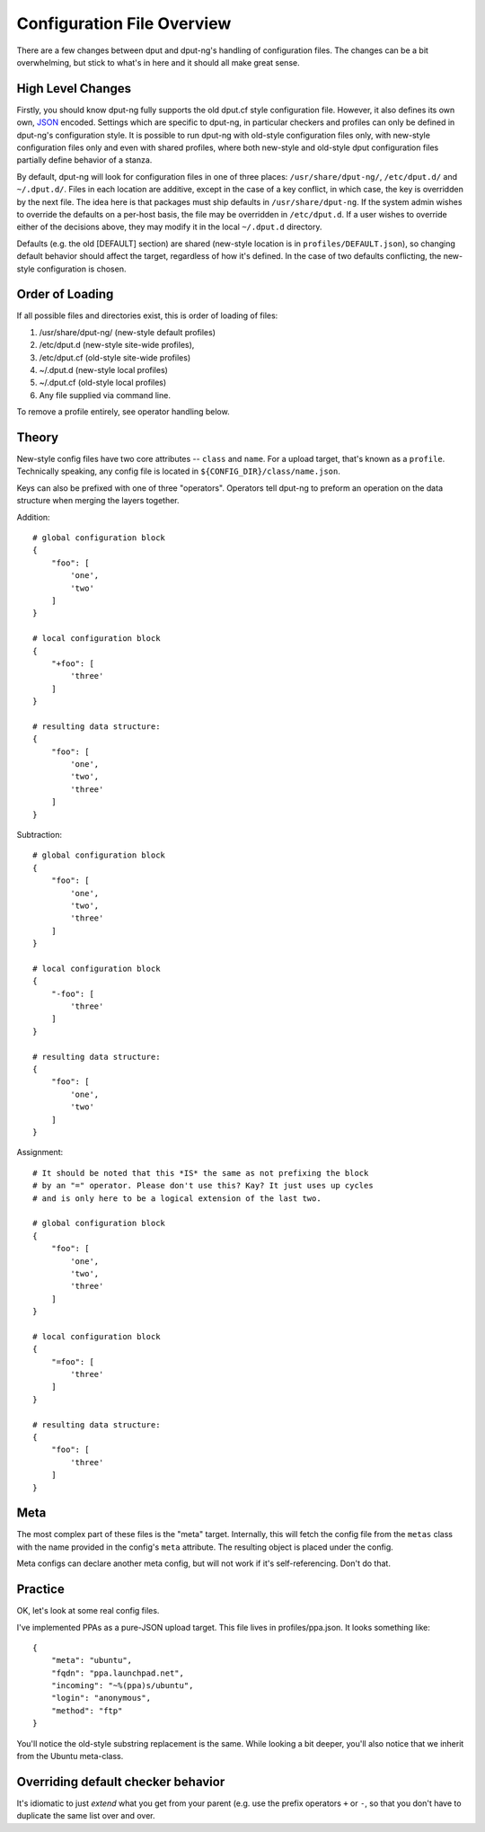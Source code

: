 Configuration File Overview
===========================

There are a few changes between dput and dput-ng's handling of configuration
files. The changes can be a bit overwhelming, but stick to what's in here
and it should all make great sense.

High Level Changes
------------------

Firstly, you should know dput-ng fully supports the old dput.cf style
configuration file. However, it also defines its own own,
`JSON <http://en.wikipedia.org/wiki/JSON>`_ encoded. Settings which are
specific to dput-ng, in particular checkers and profiles can only be defined
in dput-ng's configuration style. It is possible to run dput-ng with old-style
configuration files only, with new-style configuration files only and even with
shared profiles, where both new-style and old-style dput configuration files
partially define behavior of a stanza.

By default, dput-ng will look for configuration files in one of three places:
``/usr/share/dput-ng/``, ``/etc/dput.d/`` and ``~/.dput.d/``. Files in each
location are additive, except in the case of a key conflict, in which case,
the key is overridden by the next file. The idea here is that packages must
ship defaults in ``/usr/share/dput-ng``. If the system admin wishes to override
the defaults on a per-host basis, the file may be overridden in ``/etc/dput.d``.
If a user wishes to override either of the decisions above, they may modify
it in the local ``~/.dput.d`` directory.

Defaults (e.g. the old [DEFAULT] section) are shared (new-style location is in
``profiles/DEFAULT.json``), so changing default behavior should affect the
target, regardless of how it's defined. In the case of two defaults conflicting,
the new-style configuration is chosen.

Order of Loading
----------------

If all possible files and directories exist, this is order of loading of files:

1. /usr/share/dput-ng/ (new-style default profiles)
2. /etc/dput.d (new-style site-wide profiles),
3. /etc/dput.cf (old-style site-wide profiles)
4. ~/.dput.d (new-style local profiles)
5. ~/.dput.cf (old-style local profiles)
6. Any file supplied via command line.

To remove a profile entirely, see operator handling below.

Theory
------

New-style config files have two core attributes -- ``class`` and ``name``.
For a upload target, that's known as a ``profile``. Technically speaking, any
config file is located in ``${CONFIG_DIR}/class/name.json``.

Keys can also be prefixed with one of three "operators". Operators tell
dput-ng to preform an operation on the data structure when merging the
layers together.

Addition::


    # global configuration block
    {
        "foo": [
            'one',
            'two'
        ]
    }

    # local configuration block
    {
        "+foo": [
            'three'
        ]
    }

    # resulting data structure:
    {
        "foo": [
            'one',
            'two',
            'three'
        ]
    }

Subtraction::

    # global configuration block
    {
        "foo": [
            'one',
            'two',
            'three'
        ]
    }

    # local configuration block
    {
        "-foo": [
            'three'
        ]
    }

    # resulting data structure:
    {
        "foo": [
            'one',
            'two'
        ]
    }

Assignment::

    # It should be noted that this *IS* the same as not prefixing the block
    # by an "=" operator. Please don't use this? Kay? It just uses up cycles
    # and is only here to be a logical extension of the last two.

    # global configuration block
    {
        "foo": [
            'one',
            'two',
            'three'
        ]
    }

    # local configuration block
    {
        "=foo": [
            'three'
        ]
    }

    # resulting data structure:
    {
        "foo": [
            'three'
        ]
    }


Meta
----

The most complex part of these files is the "meta" target. Internally, this
will fetch the config file from the ``metas`` class with the name provided
in the config's ``meta`` attribute. The resulting object is placed under
the config.

Meta configs can declare another meta config, but will not work if it's
self-referencing. Don't do that.

Practice
--------

OK, let's look at some real config files.

I've implemented PPAs as a pure-JSON upload target. This file lives in
profiles/ppa.json. It looks something like::

    {
        "meta": "ubuntu",
        "fqdn": "ppa.launchpad.net",
        "incoming": "~%(ppa)s/ubuntu",
        "login": "anonymous",
        "method": "ftp"
    }


You'll notice the old-style substring replacement is the same. While looking
a bit deeper, you'll also notice that we inherit from the Ubuntu meta-class.


Overriding default checker behavior
-----------------------------------

It's idiomatic to just *extend* what you get from your parent (e.g. use the
prefix operators ``+`` or ``-``, so that you don't have to duplicate the same
list over and over.
